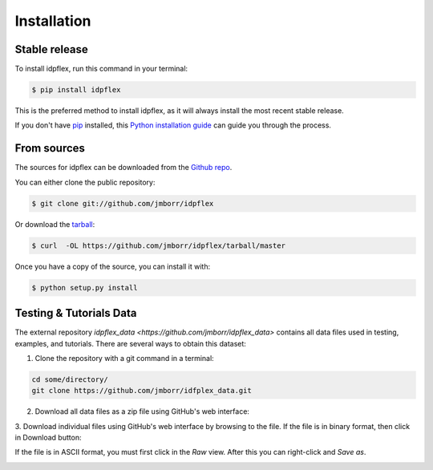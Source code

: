 .. highlight:: shell

============
Installation
============


Stable release
--------------

To install idpflex, run this command in your terminal:

.. code-block:: console

    $ pip install idpflex

This is the preferred method to install idpflex, as it will always install the most recent stable release.

If you don't have `pip`_ installed, this `Python installation guide`_ can guide
you through the process.

.. _pip: https://pip.pypa.io
.. _Python installation guide: http://docs.python-guide.org/en/latest/starting/installation/


From sources
------------

The sources for idpflex can be downloaded from the `Github repo`_.

You can either clone the public repository:

.. code-block:: console

    $ git clone git://github.com/jmborr/idpflex

Or download the `tarball`_:

.. code-block:: console

    $ curl  -OL https://github.com/jmborr/idpflex/tarball/master

Once you have a copy of the source, you can install it with:

.. code-block:: console

    $ python setup.py install


.. _Github repo: https://github.com/jmborr/idpflex
.. _tarball: https://github.com/jmborr/idpflex/tarball/master


Testing & Tutorials Data
------------------------

The external repository `idpflex_data <https://github.com/jmborr/idpflex_data>`
contains all data files used in testing, examples, and tutorials.
There are several ways to obtain this dataset:

1. Clone the repository with a git command in a terminal:

.. code :: bash

    cd some/directory/
    git clone https://github.com/jmborr/idfplex_data.git

2. Download all data files as a zip file using GitHub's web interface:

.. image:: images/data_download_zip.png
    :width: 800px
    :align: center
    :alt: download dataset as zipped file

3. Download individual files using GitHub's web interface by browsing to the
file. If the file is in binary format, then click in Download button:

.. image:: images/data_download_file.png
    :width: 800px
    :align: center
    :alt: download dataset as zipped file

If the file is in ASCII format, you must first click in the `Raw` view. After
this you can right-click and `Save as`.

.. image:: images/data_download_ascii_file.png
    :width: 800px
    :align: center
    :alt: download dataset as zipped file

